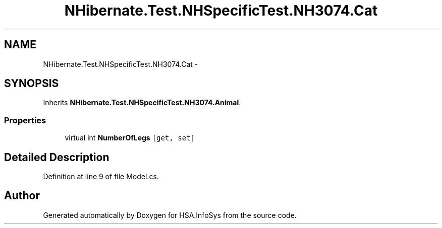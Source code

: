 .TH "NHibernate.Test.NHSpecificTest.NH3074.Cat" 3 "Fri Jul 5 2013" "Version 1.0" "HSA.InfoSys" \" -*- nroff -*-
.ad l
.nh
.SH NAME
NHibernate.Test.NHSpecificTest.NH3074.Cat \- 
.SH SYNOPSIS
.br
.PP
.PP
Inherits \fBNHibernate\&.Test\&.NHSpecificTest\&.NH3074\&.Animal\fP\&.
.SS "Properties"

.in +1c
.ti -1c
.RI "virtual int \fBNumberOfLegs\fP\fC [get, set]\fP"
.br
.in -1c
.SH "Detailed Description"
.PP 
Definition at line 9 of file Model\&.cs\&.

.SH "Author"
.PP 
Generated automatically by Doxygen for HSA\&.InfoSys from the source code\&.

